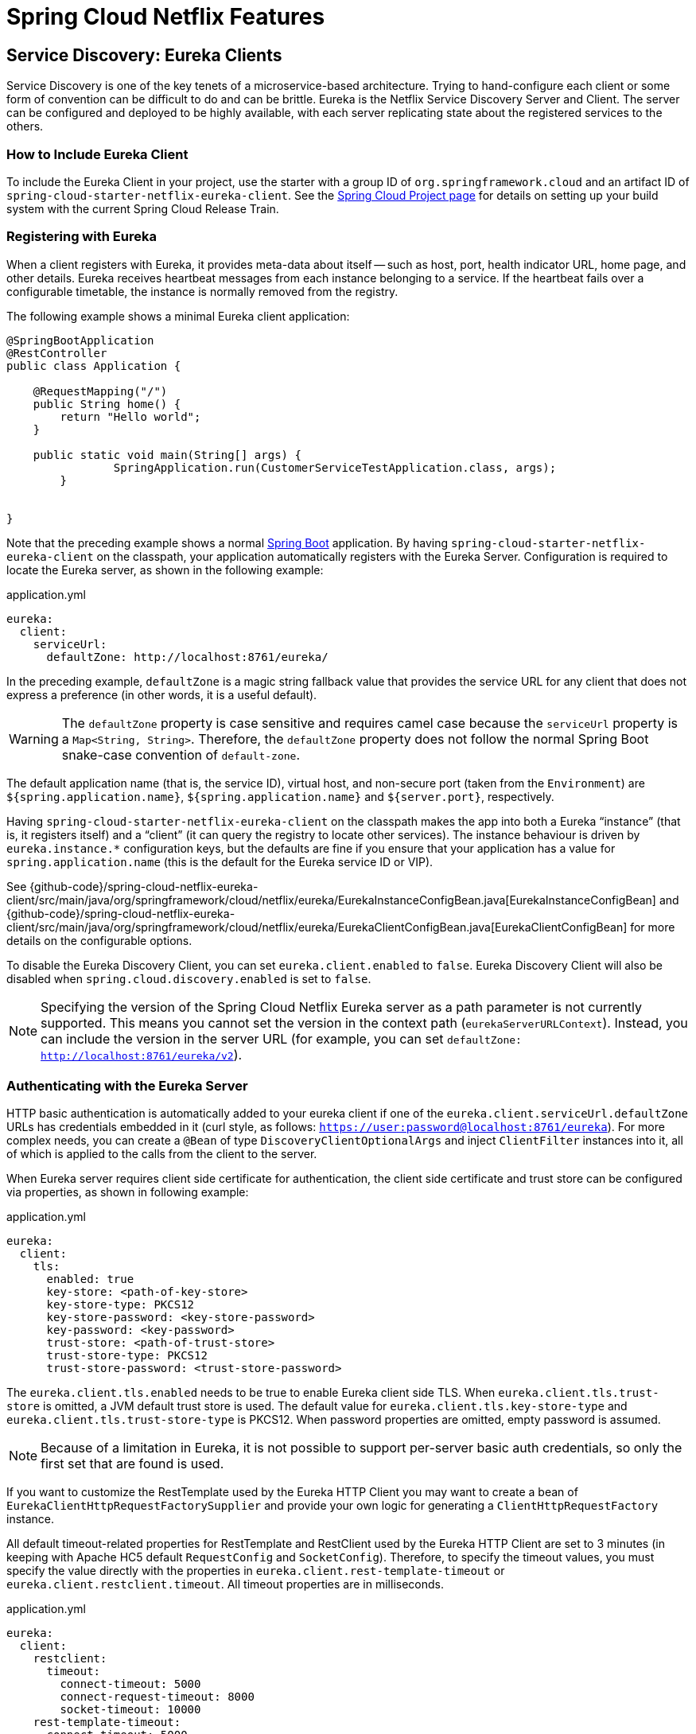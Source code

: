 [[features]]
= Spring Cloud Netflix Features

== Service Discovery: Eureka Clients

Service Discovery is one of the key tenets of a microservice-based architecture.
Trying to hand-configure each client or some form of convention can be difficult to do and can be brittle.
Eureka is the Netflix Service Discovery Server and Client.
The server can be configured and deployed to be highly available, with each server replicating state about the registered services to the others.

[[netflix-eureka-client-starter]]
=== How to Include Eureka Client

To include the Eureka Client in your project, use the starter with a group ID of `org.springframework.cloud` and an artifact ID of  `spring-cloud-starter-netflix-eureka-client`.
See the https://projects.spring.io/spring-cloud/[Spring Cloud Project page] for details on setting up your build system with the current Spring Cloud Release Train.

=== Registering with Eureka

When a client registers with Eureka, it provides meta-data about itself -- such as host, port, health indicator URL, home page, and other details.
Eureka receives heartbeat messages from each instance belonging to a service.
If the heartbeat fails over a configurable timetable, the instance is normally removed from the registry.
// TODO "normally"? Is there some configuration detail that causes a different behavior?

The following example shows a minimal Eureka client application:

[source,java,indent=0]
----
@SpringBootApplication
@RestController
public class Application {

    @RequestMapping("/")
    public String home() {
        return "Hello world";
    }

    public static void main(String[] args) {
		SpringApplication.run(CustomerServiceTestApplication.class, args);
	}


}
----

Note that the preceding example shows a normal https://projects.spring.io/spring-boot/[Spring Boot] application.
By having `spring-cloud-starter-netflix-eureka-client` on the classpath, your application automatically registers with the Eureka Server.  Configuration is required to locate the Eureka server, as shown in the following example:

.application.yml
----
eureka:
  client:
    serviceUrl:
      defaultZone: http://localhost:8761/eureka/
----

In the preceding example, `defaultZone` is a magic string fallback value that provides the service URL for any client that does not express a preference (in other words, it is a useful default).

WARNING: The `defaultZone` property is case sensitive and requires camel case because the `serviceUrl` property is a `Map<String, String>`. Therefore, the `defaultZone` property does not follow the normal Spring Boot snake-case convention of `default-zone`.

The default application name (that is, the service ID), virtual host, and non-secure port (taken from the `Environment`) are `${spring.application.name}`, `${spring.application.name}` and `${server.port}`, respectively.

Having `spring-cloud-starter-netflix-eureka-client` on the classpath makes the app into both a Eureka "`instance`" (that is, it registers itself) and a "`client`" (it can query the registry to locate other services).
The instance behaviour is driven by `eureka.instance.*` configuration keys, but the defaults are fine if you ensure that your application has a value for `spring.application.name` (this is the default for the Eureka service ID or VIP).

See {github-code}/spring-cloud-netflix-eureka-client/src/main/java/org/springframework/cloud/netflix/eureka/EurekaInstanceConfigBean.java[EurekaInstanceConfigBean] and {github-code}/spring-cloud-netflix-eureka-client/src/main/java/org/springframework/cloud/netflix/eureka/EurekaClientConfigBean.java[EurekaClientConfigBean] for more details on the configurable options.

To disable the Eureka Discovery Client, you can set `eureka.client.enabled` to `false`. Eureka Discovery Client will also be disabled when `spring.cloud.discovery.enabled` is set to `false`.


NOTE: Specifying the version of the Spring Cloud Netflix Eureka server as a path parameter is not currently supported. This means you cannot set the version in the context path (`eurekaServerURLContext`). Instead, you can include the version in the server URL (for example, you can set `defaultZone: http://localhost:8761/eureka/v2`).

=== Authenticating with the Eureka Server

HTTP basic authentication is automatically added to your eureka client if one of the `eureka.client.serviceUrl.defaultZone` URLs has credentials embedded in it (curl style, as follows: `https://user:password@localhost:8761/eureka`).
For more complex needs, you can create a `@Bean` of type `DiscoveryClientOptionalArgs` and inject `ClientFilter` instances into it, all of which is applied to the calls from the client to the server.

When Eureka server requires client side certificate for authentication, the client side certificate and trust store can be configured via properties, as shown in following example:

.application.yml
[source,yaml]
----
eureka:
  client:
    tls:
      enabled: true
      key-store: <path-of-key-store>
      key-store-type: PKCS12
      key-store-password: <key-store-password>
      key-password: <key-password>
      trust-store: <path-of-trust-store>
      trust-store-type: PKCS12
      trust-store-password: <trust-store-password>
----

The `eureka.client.tls.enabled` needs to be true to enable Eureka client side TLS. When `eureka.client.tls.trust-store` is omitted, a JVM default trust store is used. The default value for `eureka.client.tls.key-store-type` and `eureka.client.tls.trust-store-type` is PKCS12. When password properties are omitted, empty password is assumed.

NOTE: Because of a limitation in Eureka, it is not possible to support per-server basic auth credentials, so only the first set that are found is used.

If you want to customize the RestTemplate used by the Eureka HTTP Client you may want to create a bean of `EurekaClientHttpRequestFactorySupplier` and provide your own logic for generating a `ClientHttpRequestFactory` instance.

All default timeout-related properties for RestTemplate and RestClient used by the Eureka HTTP Client are set to 3 minutes (in keeping with Apache HC5 default `RequestConfig` and `SocketConfig`). Therefore, to specify the timeout values, you must specify the value directly with the properties in `eureka.client.rest-template-timeout` or `eureka.client.restclient.timeout`. All timeout properties are in milliseconds.

.application.yml
[source,yaml]
----
eureka:
  client:
    restclient:
      timeout:
        connect-timeout: 5000
        connect-request-timeout: 8000
        socket-timeout: 10000
    rest-template-timeout:
      connect-timeout: 5000
      connect-request-timeout: 8000
      socket-timeout: 10000
----

You can also customise the `RequestConfig` for the underlying Apache HttpClient 5 by creating a bean of type `EurekaClientHttpRequestFactorySupplier.RequestConfigCustomizer`:

[source,java,indent=0]
----
@Configuration
public class RestClientConfiguration {

	@Bean
	EurekaClientHttpRequestFactorySupplier.RequestConfigCustomizer requestConfigCustomizer() {
		return builder -> builder.setProtocolUpgradeEnabled(false);
	}

}
----

=== Status Page and Health Indicator

The status page and health indicators for a Eureka instance default to `/info` and `/health` respectively, which are the default locations of useful endpoints in a Spring Boot Actuator application.
You need to change these, even for an Actuator application if you use a non-default context path or servlet path (such as `server.servletPath=/custom`). The following example shows the default values for the two settings:

.application.yml
----
eureka:
  instance:
    statusPageUrlPath: ${server.servletPath}/info
    healthCheckUrlPath: ${server.servletPath}/health
----

These links show up in the metadata that is consumed by clients and are used in some scenarios to decide whether to send requests to your application, so it is helpful if they are accurate.

NOTE: In Dalston it was also required to set the status and health check URLs when changing
that management context path.  This requirement was removed beginning in Edgware.

=== Registering a Secure Application

If your app wants to be contacted over HTTPS, you can set two flags in the `EurekaInstanceConfigBean`:

* `eureka.instance.[nonSecurePortEnabled]=[false]`
* `eureka.instance.[securePortEnabled]=[true]`

Doing so makes Eureka publish instance information that shows an explicit preference for secure communication.
The Spring Cloud `DiscoveryClient` always returns a URI starting with `https` for a service configured this way.
Similarly, when a service is configured this way, the Eureka (native) instance information has a secure health check URL.

Because of the way Eureka works internally, it still publishes a non-secure URL for the status and home pages unless you also override those explicitly.
You can use placeholders to configure the eureka instance URLs, as shown in the following example:

.application.yml
----
eureka:
  instance:
    statusPageUrl: https://${eureka.hostname}/info
    healthCheckUrl: https://${eureka.hostname}/health
    homePageUrl: https://${eureka.hostname}/
----

(Note that `${eureka.hostname}` is a native placeholder only available
in later versions of Eureka. You could achieve the same thing with
Spring placeholders as well -- for example, by using `${eureka.instance.hostName}`.)

NOTE: If your application runs behind a proxy, and the SSL termination is in the proxy (for example, if you run in Cloud Foundry or other platforms as a service), then you need to ensure that the proxy "`forwarded`" headers are intercepted and handled by the application.
If the Tomcat container embedded in a Spring Boot application has explicit configuration for the 'X-Forwarded-\*` headers, this happens automatically.
The links rendered by your app to itself being wrong (the wrong host, port, or protocol) is a sign that you got this configuration wrong.

=== Eureka's Health Checks

By default, Eureka uses the client heartbeat to determine if a client is up.
Unless specified otherwise, the Discovery Client does not propagate the current health check status of the application, per the Spring Boot Actuator.
Consequently, after successful registration, Eureka always announces that the application is in 'UP' state. This behavior can be altered by enabling Eureka health checks, which results in propagating application status to Eureka.
As a consequence, every other application does not send traffic to applications in states other then 'UP'.
The following example shows how to enable health checks for the client:

.application.yml
----
eureka:
  client:
    healthcheck:
      enabled: true
----

WARNING: `eureka.client.healthcheck.enabled=true` should only be set in `application.yml`. Setting the value in `bootstrap.yml` causes undesirable side effects, such as registering in Eureka with an `UNKNOWN` status.

If you require more control over the health checks, consider implementing your own `com.netflix.appinfo.HealthCheckHandler`.

=== Eureka Metadata for Instances and Clients

It is worth spending a bit of time understanding how the Eureka metadata works, so you can use it in a way that makes sense in your platform.
There is standard metadata for information such as hostname, IP address, port numbers, the status page, and health check.
These are published in the service registry and used by clients to contact the services in a straightforward way.
Additional metadata can be added to the instance registration in the `eureka.instance.metadataMap`, and this metadata is accessible in the remote clients.
In general, additional metadata does not change the behavior of the client, unless the client is made aware of the meaning of the metadata.
There are a couple of special cases, described later in this document, where Spring Cloud already assigns meaning to the metadata map.
// TODO Add links from here to the relevant places in the document

==== Using Eureka on Cloud Foundry

Cloud Foundry has a global router so that all instances of the same app have the same hostname (other PaaS solutions with a similar architecture have the same arrangement).
This is not necessarily a barrier to using Eureka.
However, if you use the router (recommended or even mandatory, depending on the way your platform was set up), you need to explicitly set the hostname and port numbers (secure or non-secure) so that they use the router.
You might also want to use instance metadata so that you can distinguish between the instances on the client (for example, in a custom load balancer).
By default, the `eureka.instance.instanceId` is `vcap.application.instance_id`, as shown in the following example:

.application.yml
----
eureka:
  instance:
    hostname: ${vcap.application.uris[0]}
    nonSecurePort: 80
----

Depending on the way the security rules are set up in your Cloud Foundry instance, you might be able to register and use the IP address of the host VM for direct service-to-service calls.
This feature is not yet available on Pivotal Web Services (https://run.pivotal.io[PWS]).

==== Using Eureka on AWS

If the application is planned to be deployed to an AWS cloud, the Eureka instance must be configured to be AWS-aware. You can do so by customizing the {github-code}/spring-cloud-netflix-eureka-client/src/main/java/org/springframework/cloud/netflix/eureka/EurekaInstanceConfigBean.java[EurekaInstanceConfigBean] as follows:

[source,java,indent=0]
----
@Bean
@Profile("!default")
public EurekaInstanceConfigBean eurekaInstanceConfig(InetUtils inetUtils) {
  EurekaInstanceConfigBean bean = new EurekaInstanceConfigBean(inetUtils);
  AmazonInfo info = AmazonInfo.Builder.newBuilder().autoBuild("eureka");
  bean.setDataCenterInfo(info);
  return bean;
}
----

==== Changing the Eureka Instance ID

A vanilla Netflix Eureka instance is registered with an ID that is equal to its host name (that is, there is only one service per host).
Spring Cloud Eureka provides a sensible default, which is defined as follows:

`${spring.cloud.client.hostname}:${spring.application.name}:${spring.application.instance_id:${server.port}}`

An example is `myhost:myappname:8080`.

By using Spring Cloud, you can override this value by providing a unique identifier in `eureka.instance.instanceId`, as shown in the following example:

.application.yml
----
eureka:
  instance:
    instanceId: ${spring.application.name}:${vcap.application.instance_id:${spring.application.instance_id:${random.value}}}
----

With the metadata shown in the preceding example and multiple service instances deployed on localhost, the random value is inserted there to make the instance unique.
In Cloud Foundry, the `vcap.application.instance_id` is populated automatically in a Spring Boot application, so the random value is not needed.

=== Using the EurekaClient

Once you have an application that is a discovery client, you can use it to discover service instances from the <<spring-cloud-eureka-server,
Eureka Server>>.
One way to do so is to use the native `com.netflix.discovery.EurekaClient` (as opposed to the Spring Cloud `DiscoveryClient`), as shown in the following example:

----
@Autowired
private EurekaClient discoveryClient;

public String serviceUrl() {
    InstanceInfo instance = discoveryClient.getNextServerFromEureka("STORES", false);
    return instance.getHomePageUrl();
}
----

[TIP]
====
Do not use the `EurekaClient` in a `@PostConstruct` method or in a `@Scheduled` method (or anywhere where the `ApplicationContext` might not be started yet).
It is initialized in a `SmartLifecycle` (with `phase=0`), so the earliest you can rely on it being available is in another `SmartLifecycle` with a higher phase.
====

==== Underlying HTTP clients

`EurekaClient` uses either `RestClient`, `RestTemplate`, `WebClient` or `JerseyClient` under the hood. In order to use the `EurekaClient`, you need to have one of the supported HTTP clients on your classpath.

To use `RestTemplate` or `RestClient`, add `spring-boot-starter-web` to your dependencies. To use `WebClient`, add `spring-boot-starter-webflux` to your dependencies. If both `spring-boot-starter-web`
and `spring-boot-starter-webflux` are included in the dependencies and the `eureka.client.webclient.enabled` flag is set to `true`,
then `WebClient` will be used. If that's not the case and `eureka.client.restclient.enabled` is set to `true`, `RestClient` will be used. Otherwise, `RestTemplate` will be used.

NOTE: For any of those client implementations, if there's a builder bean available, it will be used to create the underlying client.

NOTE: We're planning on changing the default client to `RestClient` with the next major release.

If you wish to use Jersey instead, you need to add the Jersey dependencies to your classpath.
The following example shows the dependencies you need to add:

[source,xml]
----
<dependencies>
    <dependency>
        <groupId>com.sun.jersey</groupId>
        <artifactId>jersey-client</artifactId>
    </dependency>
    <dependency>
        <groupId>com.sun.jersey</groupId>
        <artifactId>jersey-core</artifactId>
    </dependency>
    <dependency>
        <groupId>com.sun.jersey.contribs</groupId>
        <artifactId>jersey-apache-client4</artifactId>
    </dependency>
</dependencies>
----

If you have `JerseyClient` on the classpath but do not wish to use it in your `EuerekaClient`, make sure to set `eureka.client.jersey.enabled` to `false`.

=== Alternatives to the Native Netflix EurekaClient

You need not use the raw Netflix `EurekaClient`.
Also, it is usually more convenient to use it behind a wrapper of some sort.
Spring Cloud has support for <<spring-cloud-feign, Feign>> (a REST client builder) and https://docs.spring.io/spring-cloud-commons/reference/4.1/spring-cloud-commons/loadbalancer.html[Spring Cloud LoadBalancer] through the logical Eureka service identifiers (VIPs) instead of physical URLs.

You can also use the `org.springframework.cloud.client.discovery.DiscoveryClient`, which provides a simple API (not specific to Netflix) for discovery clients, as shown in the following example:

----
@Autowired
private DiscoveryClient discoveryClient;

public String serviceUrl() {
    List<ServiceInstance> list = discoveryClient.getInstances("STORES");
    if (list != null && list.size() > 0 ) {
        return list.get(0).getUri();
    }
    return null;
}
----

=== Why Is It so Slow to Register a Service?

Being an instance also involves a periodic heartbeat to the registry
(through the client's `serviceUrl`) with a default duration of 30 seconds.
A service is not available for discovery by clients until the instance, the server, and the client all have the same metadata in their local
cache (so it could take 3 heartbeats).
You can change the period by setting `eureka.instance.leaseRenewalIntervalInSeconds`.
Setting it to a value of less than 30 speeds up the process of getting clients connected to other services.
In production, it is probably better to stick with the default, because of internal computations in the server that make assumptions about the lease renewal period.

=== Zones

If you have deployed Eureka clients to multiple zones, you may prefer that those clients use services within the same zone before trying services in another zone.
To set that up, you need to configure your Eureka clients correctly.

First, you need to make sure you have Eureka servers deployed to each zone and that
they are peers of each other.
See the section on <<spring-cloud-eureka-server-zones-and-regions,zones and regions>>
for more information.

Next, you need to tell Eureka which zone your service is in.
You can do so by using the `metadataMap` property.
For example, if `service 1` is deployed to both `zone 1` and `zone 2`, you need to set the following Eureka properties in `service 1`:

*Service 1 in Zone 1*
```
eureka.instance.metadataMap.zone = zone1
eureka.client.preferSameZoneEureka = true
```

*Service 1 in Zone 2*
```
eureka.instance.metadataMap.zone = zone2
eureka.client.preferSameZoneEureka = true
```

=== Refreshing Eureka Clients

By default, the `EurekaClient` bean is refreshable, meaning the Eureka client properties can be changed and refreshed.
When a refresh occurs clients will be unregistered from the Eureka server and there might be a brief moment of time
where all instance of a given service are not available. One way to eliminate this from happening is to disable
the ability to refresh Eureka clients.  To do this set `eureka.client.refresh.enable=false`.

=== Using Eureka with Spring Cloud LoadBalancer

We offer support for the Spring Cloud LoadBalancer `ZonePreferenceServiceInstanceListSupplier`.
The `zone` value from the Eureka instance metadata (`eureka.instance.metadataMap.zone`) is used for setting the
value of `spring-cloud-loadbalancer-zone` property that is used to filter service instances by zone.

If that is missing and if the `spring.cloud.loadbalancer.eureka.approximateZoneFromHostname` flag is set to `true`,
it can use the domain name from the server hostname as a proxy for the zone.

If there is no other source of zone data, then a guess is made, based on the client configuration (as opposed to the instance configuration).
We take `eureka.client.availabilityZones`, which is a map from region name to a list of zones, and pull out the first zone for the instance's own region (that is, the `eureka.client.region`, which defaults to "us-east-1", for compatibility with native Netflix).

=== AOT and Native Image Support

Spring Cloud Netflix Eureka Client integration supports Spring AOT transformations and native images, however, only with refresh mode disabled.

WARNING: If you want to run Eureka Client in AOT or native image modes, make sure to set `spring.cloud.refresh.enabled` to `false`.

NOTE:  Given the AOT and native image closed-world assumption, using random port with Eureka clients is not supported for ahead of time compilation or native images.

[[spring-cloud-eureka-server]]
== Service Discovery: Eureka Server

This section describes how to set up a Eureka server.

[[netflix-eureka-server-starter]]
=== How to Include Eureka Server

To include Eureka Server in your project, use the starter with a group ID of `org.springframework.cloud` and an artifact ID of `spring-cloud-starter-netflix-eureka-server`.
See the https://projects.spring.io/spring-cloud/[Spring Cloud Project page] for details on setting up your build system with the current Spring Cloud Release Train.

NOTE: If your project already uses Thymeleaf as its template engine, the Freemarker templates of the Eureka server may not be loaded correctly. In this case it is necessary to configure the template loader manually:

.application.yml
----
spring:
  freemarker:
    template-loader-path: classpath:/templates/
    prefer-file-system-access: false
----

[[spring-cloud-running-eureka-server]]
=== How to Run a Eureka Server

The following example shows a minimal Eureka server:

[source,java,indent=0]
----
@SpringBootApplication
@EnableEurekaServer
public class Application {

    public static void main(String[] args) {
		SpringApplication.run(CustomerServiceTestApplication.class, args);
	}


}
----

The server has a home page with a UI and HTTP API endpoints for the normal Eureka functionality under `/eureka/*`.

The following links have some Eureka background reading:  https://github.com/cfregly/fluxcapacitor/wiki/NetflixOSS-FAQ#eureka-service-discovery-load-balancer[flux capacitor] and https://groups.google.com/forum/?fromgroups#!topic/eureka_netflix/g3p2r7gHnN0[google group discussion].

[TIP]
====
Due to Gradle's dependency resolution rules and the lack of a parent bom feature, depending on `spring-cloud-starter-netflix-eureka-server` can cause failures on application startup.
To remedy this issue, add the Spring Boot Gradle plugin and import the Spring cloud starter parent bom as follows:

.build.gradle
[source,java,indent=0]
----
buildscript {
  dependencies {
    classpath("org.springframework.boot:spring-boot-gradle-plugin:{spring-boot-docs-version}")
  }
}

apply plugin: "spring-boot"

dependencyManagement {
  imports {
    mavenBom "org.springframework.cloud:spring-cloud-dependencies:{spring-cloud-version}"
  }
}
----
====

=== `defaultOpenForTrafficCount` and its effect on EurekaServer warmup time

Netflix Eureka's `waitTimeInMsWhenSyncEmpty` setting is not taken into account in Spring Cloud Eureka server at the beginning. In order to enable the warmup time, set `eureka.server.defaultOpenForTrafficCount=0`.

[[spring-cloud-eureka-server-zones-and-regions]]
=== High Availability, Zones and Regions

The Eureka server does not have a back end store, but the service instances in the registry all have to send heartbeats to keep their registrations up to date (so this can be done in memory).
Clients also have an in-memory cache of Eureka registrations (so they do not have to go to the registry for every request to a service).

By default, every Eureka server is also a Eureka client and requires (at least one) service URL to locate a peer.
If you do not provide it, the service runs and works, but it fills your logs with a lot of noise about not being able to register with the peer.

[[spring-cloud-eureka-server-standalone-mode]]
=== Standalone Mode

The combination of the two caches (client and server) and the heartbeats make a standalone Eureka server fairly resilient to failure, as long as there is some sort of monitor or elastic runtime (such as Cloud Foundry) keeping it alive.
In standalone mode, you might prefer to switch off the client side behavior so that it does not keep trying and failing to reach its peers.
The following example shows how to switch off the client-side behavior:

.application.yml (Standalone Eureka Server)
----
server:
  port: 8761

eureka:
  instance:
    hostname: localhost
  client:
    registerWithEureka: false
    fetchRegistry: false
    serviceUrl:
      defaultZone: http://${eureka.instance.hostname}:${server.port}/eureka/
----

Notice that the `serviceUrl` is pointing to the same host as the local instance.

[[spring-cloud-eureka-server-peer-awareness]]
=== Peer Awareness

Eureka can be made even more resilient and available by running multiple instances and asking them to register with each other.
In fact, this is the default behavior, so all you need to do to make it work is add a valid `serviceUrl` to a peer, as shown in the following example:

.application.yml (Two Peer Aware Eureka Servers)
----

---
spring:
  profiles: peer1
eureka:
  instance:
    hostname: peer1
  client:
    serviceUrl:
      defaultZone: https://peer2/eureka/

---
spring:
  profiles: peer2
eureka:
  instance:
    hostname: peer2
  client:
    serviceUrl:
      defaultZone: https://peer1/eureka/
----

In the preceding example, we have a YAML file that can be used to run the same server on two hosts (`peer1` and `peer2`) by running it in different Spring profiles.
You could use this configuration to test the peer awareness on a single host (there is not much value in doing that in production) by manipulating `/etc/hosts` to resolve the host names.
In fact, the `eureka.instance.hostname` is not needed if you are running on a machine that knows its own hostname (by default, it is looked up by using `java.net.InetAddress`).

You can add multiple peers to a system, and, as long as they are all connected to each other by at least one edge, they synchronize
the registrations amongst themselves.
If the peers are physically separated (inside a data center or between multiple data centers), then the system can, in principle, survive "`split-brain`" type failures.
You can add multiple peers to a system, and as long as they are all
directly connected to each other, they will synchronize
the registrations amongst themselves.

.application.yml (Three Peer Aware Eureka Servers)
----
eureka:
  client:
    serviceUrl:
      defaultZone: https://peer1/eureka/,http://peer2/eureka/,http://peer3/eureka/

---
spring:
  profiles: peer1
eureka:
  instance:
    hostname: peer1

---
spring:
  profiles: peer2
eureka:
  instance:
    hostname: peer2

---
spring:
  profiles: peer3
eureka:
  instance:
    hostname: peer3
----

[[spring-cloud-eureka-server-prefer-ip-address]]
=== When to Prefer IP Address

In some cases, it is preferable for Eureka to advertise the IP addresses of services rather than the hostname.
Set `eureka.instance.preferIpAddress` to `true` and, when the application registers with eureka, it uses its IP address rather than its hostname.

[TIP]
====
If the hostname cannot be determined by Java, then the IP address is sent to Eureka.
Only explict way of setting the hostname is by setting `eureka.instance.hostname` property.
You can set your hostname at the run-time by using an environment variable -- for example, `eureka.instance.hostname=$\{HOST_NAME}`.
====

=== Securing The Eureka Server

You can secure your Eureka server simply by adding Spring Security to your
server's classpath via `spring-boot-starter-security`.  By default, when Spring Security is on the classpath it will require that
a valid CSRF token be sent with every request to the app.  Eureka clients will not generally possess a valid
cross site request forgery (CSRF) token you will need to disable this requirement for the `/eureka/**` endpoints.
For example:

[source,java,indent=0]
----
@Bean
public SecurityFilterChain securityFilterChain(HttpSecurity http) throws Exception {
	http.authorizeHttpRequests((authz) -> authz
        .anyRequest().authenticated())
	    .httpBasic(withDefaults());
    http.csrf().ignoringRequestMatchers("/eureka/**");
    return http.build();
}
----

For more information on CSRF see the https://docs.spring.io/spring-security/site/docs/current/reference/htmlsingle/#csrf[Spring Security documentation].

A demo Eureka Server can be found in the Spring Cloud Samples https://github.com/spring-cloud-samples/eureka/tree/Eureka-With-Security-4.x[repo].

=== JDK 11 Support

The JAXB modules which the Eureka server depends upon were removed in JDK 11.  If you intend to use JDK 11
when running a Eureka server you must include these dependencies in your POM or Gradle file.

[source,xml,indent=0]
----
<dependency>
	<groupId>org.glassfish.jaxb</groupId>
	<artifactId>jaxb-runtime</artifactId>
</dependency>
----

=== AOT and Native Image Support

Spring Cloud Netflix Eureka Server does not support Spring AOT transformations or native images.

=== Metrics

`EurekaInstanceMonitor` listens to events related to Eureka instance registration and creates/updates `Gauge`s for Eureka instance information in Micrometer's `MeterRegistry`. By default, this behavior is disabled. If you want to enable it, you need to set `eureka.server.metrics.enabled` to `true`.

By default, the `Gauge`s are named `eureka.server.instances` and have the following tags:

- `application`: application name
- `status`: instance status (`UP`, `DOWN`, `STARTING`, `OUT_OF_SERVICE`, `UNKNOWN`, see: `com.netflix.appinfo.InstanceInfo.InstanceStatus`)

You can add additional tags by injecting your own implementation of `EurekaInstanceTagsProvider`.

== Configuration properties

To see the list of all Spring Cloud Netflix related configuration properties please check link:appendix.html[the Appendix page].



